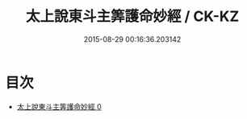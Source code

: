 #+TITLE: 太上說東斗主筭護命妙經 / CK-KZ

#+DATE: 2015-08-29 00:16:36.203142
* 目次
 - [[file:KR5c0006_000.txt][太上說東斗主筭護命妙經 0]]
